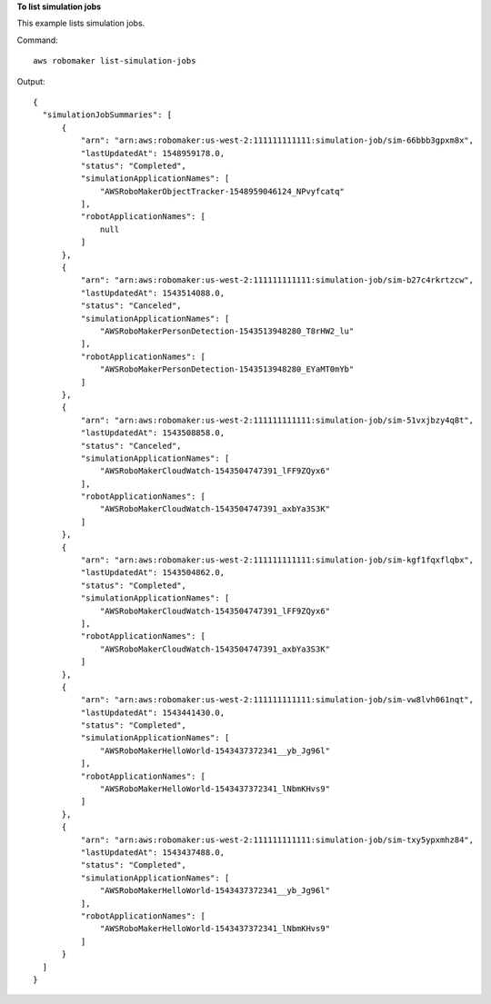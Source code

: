 **To list simulation jobs**

This example lists simulation jobs. 

Command::

  aws robomaker list-simulation-jobs

Output::

  {
    "simulationJobSummaries": [
        {
            "arn": "arn:aws:robomaker:us-west-2:111111111111:simulation-job/sim-66bbb3gpxm8x",
            "lastUpdatedAt": 1548959178.0,
            "status": "Completed",
            "simulationApplicationNames": [
                "AWSRoboMakerObjectTracker-1548959046124_NPvyfcatq"
            ],
            "robotApplicationNames": [
                null
            ]
        },
        {
            "arn": "arn:aws:robomaker:us-west-2:111111111111:simulation-job/sim-b27c4rkrtzcw",
            "lastUpdatedAt": 1543514088.0,
            "status": "Canceled",
            "simulationApplicationNames": [
                "AWSRoboMakerPersonDetection-1543513948280_T8rHW2_lu"
            ],
            "robotApplicationNames": [
                "AWSRoboMakerPersonDetection-1543513948280_EYaMT0mYb"
            ]
        },
        {
            "arn": "arn:aws:robomaker:us-west-2:111111111111:simulation-job/sim-51vxjbzy4q8t",
            "lastUpdatedAt": 1543508858.0,
            "status": "Canceled",
            "simulationApplicationNames": [
                "AWSRoboMakerCloudWatch-1543504747391_lFF9ZQyx6"
            ],
            "robotApplicationNames": [
                "AWSRoboMakerCloudWatch-1543504747391_axbYa3S3K"
            ]
        },
        {
            "arn": "arn:aws:robomaker:us-west-2:111111111111:simulation-job/sim-kgf1fqxflqbx",
            "lastUpdatedAt": 1543504862.0,
            "status": "Completed",
            "simulationApplicationNames": [
                "AWSRoboMakerCloudWatch-1543504747391_lFF9ZQyx6"
            ],
            "robotApplicationNames": [
                "AWSRoboMakerCloudWatch-1543504747391_axbYa3S3K"
            ]
        },
        {
            "arn": "arn:aws:robomaker:us-west-2:111111111111:simulation-job/sim-vw8lvh061nqt",
            "lastUpdatedAt": 1543441430.0,
            "status": "Completed",
            "simulationApplicationNames": [
                "AWSRoboMakerHelloWorld-1543437372341__yb_Jg96l"
            ],
            "robotApplicationNames": [
                "AWSRoboMakerHelloWorld-1543437372341_lNbmKHvs9"
            ]
        },
        {
            "arn": "arn:aws:robomaker:us-west-2:111111111111:simulation-job/sim-txy5ypxmhz84",
            "lastUpdatedAt": 1543437488.0,
            "status": "Completed",
            "simulationApplicationNames": [
                "AWSRoboMakerHelloWorld-1543437372341__yb_Jg96l"
            ],
            "robotApplicationNames": [
                "AWSRoboMakerHelloWorld-1543437372341_lNbmKHvs9"
            ]
        }
    ]
  }